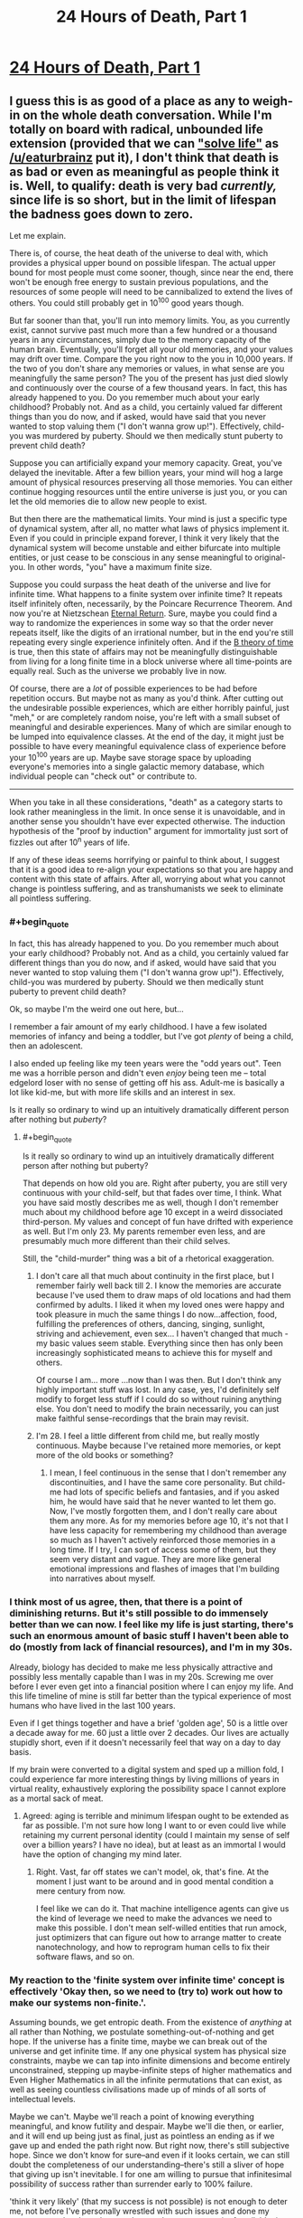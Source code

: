#+TITLE: 24 Hours of Death, Part 1

* [[https://youtu.be/QMNGEY8OZqo][24 Hours of Death, Part 1]]
:PROPERTIES:
:Author: VirtueOrderDignity
:Score: 22
:DateUnix: 1508686742.0
:END:

** I guess this is as good of a place as any to weigh-in on the whole death conversation. While I'm totally on board with radical, unbounded life extension (provided that we can [[https://www.reddit.com/r/rational/comments/77lzq9/cgp_grey_about_death_and_the_false_pedestal_it/don1xp7/?st=j92yyr06&sh=1abefe82]["solve life"]] as [[/u/eaturbrainz]] put it), I don't think that death is as bad or even as meaningful as people think it is. Well, to qualify: death is very bad /currently,/ since life is so short, but in the limit of lifespan the badness goes down to zero.

Let me explain.

There is, of course, the heat death of the universe to deal with, which provides a physical upper bound on possible lifespan. The actual upper bound for most people must come sooner, though, since near the end, there won't be enough free energy to sustain previous populations, and the resources of some people will need to be cannibalized to extend the lives of others. You could still probably get in 10^{100} good years though.

But far sooner than that, you'll run into memory limits. You, as you currently exist, cannot survive past much more than a few hundred or a thousand years in any circumstances, simply due to the memory capacity of the human brain. Eventually, you'll forget all your old memories, and your values may drift over time. Compare the you right now to the you in 10,000 years. If the two of you don't share any memories or values, in what sense are you meaningfully the same person? The you of the present has just died slowly and continuously over the course of a few thousand years. In fact, this has already happened to you. Do you remember much about your early childhood? Probably not. And as a child, you certainly valued far different things than you do now, and if asked, would have said that you never wanted to stop valuing them ("I don't wanna grow up!"). Effectively, child-you was murdered by puberty. Should we then medically stunt puberty to prevent child death?

Suppose you can artificially expand your memory capacity. Great, you've delayed the inevitable. After a few billion years, your mind will hog a large amount of physical resources preserving all those memories. You can either continue hogging resources until the entire universe is just you, or you can let the old memories die to allow new people to exist.

But then there are the mathematical limits. Your mind is just a specific type of dynamical system, after all, no matter what laws of physics implement it. Even if you could in principle expand forever, I think it very likely that the dynamical system will become unstable and either bifurcate into multiple entities, or just cease to be conscious in any sense meaningful to original-you. In other words, "you" have a maximum finite size.

Suppose you could surpass the heat death of the universe and live for infinite time. What happens to a finite system over infinite time? It repeats itself infinitely often, necessarily, by the Poincare Recurrence Theorem. And now you're at Nietzschean [[https://en.wikipedia.org/wiki/Eternal_return][Eternal Return]]. Sure, maybe you could find a way to randomize the experiences in some way so that the order never repeats itself, like the digits of an irrational number, but in the end you're still repeating every single experience infinitely often. And if the [[https://en.wikipedia.org/wiki/B-theory_of_time][B theory of time]] is true, then this state of affairs may not be meaningfully distinguishable from living for a long finite time in a block universe where all time-points are equally real. Such as the universe we probably live in now.

Of course, there are a /lot/ of possible experiences to be had before repetition occurs. But maybe not as many as you'd think. After cutting out the undesirable possible experiences, which are either horribly painful, just "meh," or are completely random noise, you're left with a small subset of meaningful and desirable experiences. Many of which are similar enough to be lumped into equivalence classes. At the end of the day, it might just be possible to have every meaningful equivalence class of experience before your 10^{100} years are up. Maybe save storage space by uploading everyone's memories into a single galactic memory database, which individual people can "check out" or contribute to.

--------------

When you take in all these considerations, "death" as a category starts to look rather meaningless in the limit. In once sense it is unavoidable, and in another sense you shouldn't have ever expected otherwise. The induction hypothesis of the "proof by induction" argument for immortality just sort of fizzles out after 10^{n} years of life.

If any of these ideas seems horrifying or painful to think about, I suggest that it is a good idea to re-align your expectations so that you are happy and content with this state of affairs. After all, worrying about what you cannot change is pointless suffering, and as transhumanists we seek to eliminate all pointless suffering.
:PROPERTIES:
:Author: LieGroupE8
:Score: 15
:DateUnix: 1508692745.0
:END:

*** #+begin_quote
  In fact, this has already happened to you. Do you remember much about your early childhood? Probably not. And as a child, you certainly valued far different things than you do now, and if asked, would have said that you never wanted to stop valuing them ("I don't wanna grow up!"). Effectively, child-you was murdered by puberty. Should we then medically stunt puberty to prevent child death?
#+end_quote

Ok, so maybe I'm the weird one out here, but...

I remember a fair amount of my early childhood. I have a few isolated memories of infancy and being a toddler, but I've got /plenty/ of being a child, then an adolescent.

I also ended up feeling like my teen years were the "odd years out". Teen me was a horrible person and didn't even /enjoy/ being teen me -- total edgelord loser with no sense of getting off his ass. Adult-me is basically a lot like kid-me, but with more life skills and an interest in sex.

Is it really so ordinary to wind up an intuitively dramatically different person after nothing but /puberty/?
:PROPERTIES:
:Score: 9
:DateUnix: 1508694125.0
:END:

**** #+begin_quote
  Is it really so ordinary to wind up an intuitively dramatically different person after nothing but puberty?
#+end_quote

That depends on how old you are. Right after puberty, you are still very continuous with your child-self, but that fades over time, I think. What you have said mostly describes me as well, though I don't remember much about my childhood before age 10 except in a weird dissociated third-person. My values and concept of fun have drifted with experience as well. But I'm only 23. My parents remember even less, and are presumably much more different than their child selves.

Still, the "child-murder" thing was a bit of a rhetorical exaggeration.
:PROPERTIES:
:Author: LieGroupE8
:Score: 2
:DateUnix: 1508694651.0
:END:

***** I don't care all that much about continuity in the first place, but I remember fairly well back till 2. I know the memories are accurate because I've used them to draw maps of old locations and had them confirmed by adults. I liked it when my loved ones were happy and took pleasure in much the same things I do now...affection, food, fulfilling the preferences of others, dancing, singing, sunlight, striving and achievement, even sex... I haven't changed that much - my basic values seem stable. Everything since then has only been increasingly sophisticated means to achieve this for myself and others.

Of course I am... more ...now than I was then. But I don't think any highly important stuff was lost. In any case, yes, I'd definitely self modify to forget less stuff if I could do so without ruining anything else. You don't need to modify the brain necessarily, you can just make faithful sense-recordings that the brain may revisit.
:PROPERTIES:
:Author: eroticas
:Score: 5
:DateUnix: 1508695341.0
:END:


***** I'm 28. I feel a little different from child me, but really mostly continuous. Maybe because I've retained more memories, or kept more of the old books or something?
:PROPERTIES:
:Score: 3
:DateUnix: 1508702852.0
:END:

****** I mean, I feel continuous in the sense that I don't remember any discontinuities, and I have the same core personality. But child-me had lots of specific beliefs and fantasies, and if you asked him, he would have said that he never wanted to let them go. Now, I've mostly forgotten them, and I don't really care about them any more. As for my memories before age 10, it's not that I have less capacity for remembering my childhood than average so much as I haven't actively reinforced those memories in a long time. If I try, I can sort of access some of them, but they seem very distant and vague. They are more like general emotional impressions and flashes of images that I'm building into narratives about myself.
:PROPERTIES:
:Author: LieGroupE8
:Score: 2
:DateUnix: 1508704549.0
:END:


*** I think most of us agree, then, that there is a point of diminishing returns. But it's still possible to do immensely better than we can now. I feel like my life is just starting, there's such an enormous amount of basic stuff I haven't been able to do (mostly from lack of financial resources), and I'm in my 30s.

Already, biology has decided to make me less physically attractive and possibly less mentally capable than I was in my 20s. Screwing me over before I ever even get into a financial position where I can enjoy my life. And this life timeline of mine is still far better than the typical experience of most humans who have lived in the last 100 years.

Even if I get things together and have a brief 'golden age', 50 is a little over a decade away for me. 60 just a little over 2 decades. Our lives are actually stupidly short, even if it doesn't necessarily feel that way on a day to day basis.

If my brain were converted to a digital system and sped up a million fold, I could experience far more interesting things by living millions of years in virtual reality, exhaustively exploring the possibility space I cannot explore as a mortal sack of meat.
:PROPERTIES:
:Author: SoylentRox
:Score: 9
:DateUnix: 1508704305.0
:END:

**** Agreed: aging is terrible and minimum lifespan ought to be extended as far as possible. I'm not sure how long I want to or even could live while retaining my current personal identity (could I maintain my sense of self over a billion years? I have no idea), but at least as an immortal I would have the option of changing my mind later.
:PROPERTIES:
:Author: LieGroupE8
:Score: 2
:DateUnix: 1508705180.0
:END:

***** Right. Vast, far off states we can't model, ok, that's fine. At the moment I just want to be around and in good mental condition a mere century from now.

I feel like we can do it. That machine intelligence agents can give us the kind of leverage we need to make the advances we need to make this possible. I don't mean self-willed entities that run amock, just optimizers that can figure out how to arrange matter to create nanotechnology, and how to reprogram human cells to fix their software flaws, and so on.
:PROPERTIES:
:Author: SoylentRox
:Score: 2
:DateUnix: 1508705817.0
:END:


*** My reaction to the 'finite system over infinite time' concept is effectively 'Okay then, so we need to (try to) work out how to make our systems non-finite.'.

Assuming bounds, we get entropic death. From the existence of /anything/ at all rather than Nothing, we postulate something-out-of-nothing and get hope. If the universe has a finite time, maybe we can break out of the universe and get infinite time. If any one physical system has physical size constraints, maybe we can tap into infinite dimensions and become entirely unconstrained, stepping up maybe-infinite steps of higher mathematics and Even Higher Mathematics in all the infinite permutations that can exist, as well as seeing countless civilisations made up of minds of all sorts of intellectual levels.

Maybe we can't. Maybe we'll reach a point of knowing everything meaningful, and know futility and despair. Maybe we'll die then, or earlier, and it will end up being just as final, just as pointless an ending as if we gave up and ended the path right now. But right now, there's still subjective hope. Since we don't know for sure--and even if it looks certain, we can still doubt the completeness of our understanding--there's still a sliver of hope that giving up isn't inevitable. I for one am willing to pursue that infinitesimal possibility of success rather than surrender early to 100% failure.

'think it very likely' (that my success is not possible) is not enough to deter me, not before I've personally wrestled with such issues and done my utmost to resolve them down to the very last quantum unit of available time.

--------------

In the past, on happily fewer occasions than would need a whole hand to count, I've thought I was about to die. My feelings at the time can be summed up as a resigned 'Oh, well.'. The absence of hope is not unnecessary suffering to be prevented, but rather the presence of hope represents more resources to be greedy for, more that can be done, experienced, remembered (even when so much of what is remembered is, for the time being, frustratingly lost as though by a 'tax'). By crippling our ambition, we can be happier, perhaps. By crippling our desire to read new books, we could perhaps be happier in our ignorance, living a simple life in which we never read a single book and never felt the slightest suffering from difficulties in getting new books. I do not fulfil goals in order to become happy, and if I did could use more direct methods. I approve of myself being happy when my happiness is a symptom of /doing what I want to do/, accomplishing things which I want to accomplish, which is fulfilling such goals. Learning, experiencing, remembering, growing (at least where relevant for myself).
:PROPERTIES:
:Author: MultipartiteMind
:Score: 4
:DateUnix: 1508816362.0
:END:

**** I think humanity should certainly investigate all possibilities, including somehow escaping into other universes and self-modifying to grow in complexity unboundedly. I would put the chance that consciousness can grow to arbitrary size without instability, mathematically speaking, at <20%, and the chance that it could do so given whatever the final laws of physics turn out to be at << 1%. Suppose we eventually prove a mathematical theorem limiting us to a maximum finite size. What then? I don't think this is cause for despair. It's like despairing that 2+2=4 ("I want 2+2 to be equal to anything it wants to be! Logic is unjust!") I think despair at the finiteness of existence will just dissolve away in the presence of such a theorem.
:PROPERTIES:
:Author: LieGroupE8
:Score: 1
:DateUnix: 1508857540.0
:END:


*** I don't think the finite memory thing is necessarily a problem. If I have a ruler and am trying to draw a straight line longer than the ruler's length, I can just draw the line using the ruler, then line the ruler up with the line I previously drew, and so on ad infinitum. This works even for very small rulers. In a similar way, as long as the trajectory of my actions is always satisfying to me within the range of whatever memory capacity I possess, it seems like I can achieve meaningful personal growth.

The other things you point out are more serious.
:PROPERTIES:
:Author: entropizer
:Score: 3
:DateUnix: 1508713325.0
:END:


*** #+begin_quote
  Suppose you could surpass the heat death of the universe and live for infinite time. What happens to a finite system over infinite time? It repeats itself infinitely often, necessarily, by the Poincare Recurrence Theorem. And now you're at Nietzschean Eternal Return. Sure, maybe you could find a way to randomize the experiences in some way so that the order never repeats itself, like the digits of an irrational number, but in the end you're still repeating every single experience infinitely often.
#+end_quote

You know, this is actually my wish. Immortality by itself is quite burdensome, since there's all kinds of dangers where you end up trapped in some eternal void, unable to move or scream.

So rather than just ordinary immortality, I wish for an everlasting time loop. Take the current point in time as the end of the time loop, and let it reset back to 1 year ago, and repeat forever. That would be true bliss for me.
:PROPERTIES:
:Author: ShiranaiWakaranai
:Score: 1
:DateUnix: 1508826447.0
:END:

**** #+begin_quote
  Take the current point in time as the end of the time loop, and let it reset back to 1 year ago, and repeat forever. That would be true bliss for me.
#+end_quote

If you have the power to create such a time loop, then surely you also have the power to fix all the other problems with immortality? And just /one/ year? Of your /current/ life and not some idealized scenario? You, um, have highly atypical preferences. Please don't build an AI.
:PROPERTIES:
:Author: LieGroupE8
:Score: 2
:DateUnix: 1508858286.0
:END:

***** #+begin_quote
  If you have the power to create such a time loop, then surely you also have the power to fix all the other problems with immortality?
#+end_quote

Possibly, but this seems like a much easier fix. No getting stuck in volcanos or stars or black holes or featureless voids for eons if you keep being brought backwards in time. No accidentally making eternal enemies who make it their sole purpose to give you as much suffering as possible if you keep being brought back in time to before you made them an enemy.

#+begin_quote
  And just one year?
#+end_quote

Well, it could be longer, but why? I don't want to become a baby all over again. Or becoming a kid that has to deal with mommy and daddy's misguided ideas on parenting and obedience. A year is plenty.

Plus, if it was any longer, I might actually have to work for money instead of just borrowing it from a bank and never returning it. /Shrug/.

#+begin_quote
  Of your current life and not some idealized scenario?
#+end_quote

What's wrong with my life :x? I like my current life.

Just not its future. It's dark dark future full of disease, poverty, and death.

#+begin_quote
  You, um, have highly atypical preferences. Please don't build an AI.
#+end_quote

Eh? If an AI traps humanity in a time loop, that's actually one of the better outcomes. I mean, compared to common AI stories where humanity is either wiped out or imprisoned in some kind of utilitarian farm.
:PROPERTIES:
:Author: ShiranaiWakaranai
:Score: 1
:DateUnix: 1508862407.0
:END:

****** #+begin_quote
  No getting stuck in volcanos or stars or black holes or featureless voids for eons
#+end_quote

I've been assuming that immortality doesn't magically violate physics. You could have a robust body that doesn't age, with continuous backups, but a volcano or black hole would still kill your body. I also assume we would modify brain structure so that torture is effectively impossible, in a way that can't be surgically reversed without killing you.

#+begin_quote
  Well, it could be longer, but why? .... What's wrong with my life :x? I like my current life.
#+end_quote

I mean, while we're creating hypotheticals, why not just construct your ideal 10,000 year life full of wonder and adventure, and then loop /that/ for eternity?

#+begin_quote
  If an AI traps humanity in a time loop, that's actually one of the better outcomes
#+end_quote

It's not the worst thing that could happen, but it's just such a waste, when so much more could be achieved. It's like the short story I saw posted on here a long time ago, "Everyone is Todd," where the AI just populates the universe with copies of a happy guy named Todd. I mean, technically this adds a lot of happiness to the universe, but what's the point if it's all the same?

#+begin_quote
  Plus, if it was any longer, I might actually have to work for money instead of just borrowing it from a bank and never returning it.
#+end_quote

How old are you and what are you doing with your life? (Don't feel pressured to answer if you don't want to).
:PROPERTIES:
:Author: LieGroupE8
:Score: 1
:DateUnix: 1508874060.0
:END:

******* #+begin_quote
  I've been assuming that immortality doesn't magically violate physics. You could have a robust body that doesn't age, with continuous backups, but a volcano or black hole would still kill your body.
#+end_quote

In this case, you wouldn't have to worry about life becoming repetitive. You would die relatively quickly (maybe about 1 billion years or so, more if you're cautious), just from sheer random chance. You're not so much immortal in this case, just hardy and healthy.

#+begin_quote
  I also assume we would modify brain structure so that torture is effectively impossible, in a way that can't be surgically reversed without killing you.
#+end_quote

That would be nice, but how would this even be implemented? You can turn off pain sensors sure, but there's still other kinds of torture. Like torturing your loved ones in front of you, and all other kinds of mental/emotional/social torture. Hell an enemy could just lock you in an empty box until the boredom and sensory deprivation drives you insane.

#+begin_quote
  why not just construct your ideal 10,000 year life full of wonder and adventure
#+end_quote

Because when it comes down to it, I don't have a concrete example of an ideal life. I can wish now for a time loop and be pretty certain that I won't regret it. But if I start specifying the concrete details of a 10000 year ideal life, I could accidentally wish for something that I eventually find out really really sucks, and become trapped in something horrible.

#+begin_quote
  "Everyone is Todd," where the AI just populates the universe with copies of a happy guy named Todd. I mean, technically this adds a lot of happiness to the universe, but what's the point if it's all the same?
#+end_quote

This actually reminds me of Unsong. [[#s][Spoilers]]

#+begin_quote
  How old are you and what are you doing with your life? (Don't feel pressured to answer if you don't want to).
#+end_quote

I don't see how this matters. Do older/younger people want to work their asses off? Do they want to live frugally so they can save money for things when they could instead just have that money? Are there things people do with their lives that would cause them to refuse free loans from the bank that they never have to return? :S Who refuses free money?

I mean, suppose that on a whim, I decided to go on a round-the-world tour during one of the loops. I'm not going to want to spend years working to earn money so I can pay for that tour when I can just borrow it from the bank. And if I just borrow it from the bank anyway in a long time loop, I now have to spend the rest of the loop being harassed by debt collectors.
:PROPERTIES:
:Author: ShiranaiWakaranai
:Score: 1
:DateUnix: 1508879333.0
:END:

******** #+begin_quote
  You would die relatively quickly
#+end_quote

That's why you make lots of backups, and store them in a highly distributed [[https://en.wikipedia.org/wiki/Paxos_(computer_science)][paxos cluster]] with error correcting codes. It's still not perfect, but it increases your expected lifespan by a lot. Or just reside in pure virtuality, which is even better (for safety, at least). Eventually, something will go wrong and you will die anyway, but that was already expected, given heat death and such.

#+begin_quote
  how would this even be implemented?
#+end_quote

If torture is detected, it kills you immediately. Hopefully a) you have a backup or b) people realize that torture doesn't work and stop doing it or c) people have self-modified to the point where no one is evil enough to even think about it or d) you have a police system of incorruptible friendly AIs that makes sure it never happens. It's not guaranteed to work, but then again nothing is. Your time loop thing could go terribly wrong if you forget to specify that your memories are erased each loop, for example.

#+begin_quote
  I can wish now for a time loop and be pretty certain that I won't regret it.
#+end_quote

You won't regret it because your memories will be erased at each starting point. Good for you, I guess?

#+begin_quote
  But if I start specifying the concrete details of a 10000 year ideal life, I could accidentally wish for something that I eventually find out really really sucks, and become trapped in something horrible.
#+end_quote

That's just a fixable design flaw. Give yourself the ability to opt out at any time /before/ permanently looping yourself.

#+begin_quote
  I don't see how this matters.
#+end_quote

Ohhhh, I may have misread what you said. When you said "I might actually have to work for money instead of just borrowing it from a bank and never returning it," I assumed this was what you were already doing with your actual life. Hopefully you just meant to do that within the time loop. Otherwise you're going to be in a lot of debt later on.
:PROPERTIES:
:Author: LieGroupE8
:Score: 1
:DateUnix: 1508886770.0
:END:

********* #+begin_quote
  That's why you make lots of backups, and store them in a highly distributed paxos cluster with error correcting codes. It's still not perfect, but it increases your expected lifespan by a lot. Or just reside in pure virtuality, which is even better (for safety, at least).
#+end_quote

This runs into the issue of whether your replicated selves/uploaded selves are actually you, instead of something like an identical twin or a split personality. Even if we assume that they are, this actually makes you more vulnerable to torture too, seeing as it is now easier to grab some copy of you and imprison it.

#+begin_quote
  Eventually, something will go wrong and you will die anyway, but that was already expected, given heat death and such.
#+end_quote

Hence my wish for an eternal time loop, which by definition, wouldn't ever let me die (permanently).

#+begin_quote
  If torture is detected, it kills you immediately.
#+end_quote

/Gulp/.

I would be super worried about false positives and false negatives.

#+begin_quote
  Your time loop thing could go terribly wrong if you forget to specify that your memories are erased each loop, for example. You won't regret it because your memories will be erased at each starting point.
#+end_quote

Err.. wait, I didn't explain myself well. When I said time loop, I mean time resets, but my memories don't. Like in Mother of Learning or Groundhog Day.

It would be pointless if my memories reset every loop because then I wouldn't know that I am in a time loop. It would just create countless time-copies of me that are all very depressed thinking that they aren't in a time loop, even though they actually are. So you would just end up with a bunch of identical depressed Todds.

Eventually my memories would repeat, sure. But I wouldn't forget I'm in a time loop since I get yearly reminders. And the fact that my memories repeat is great: it means I'm forgetting things, so I can enjoy them again. I can play a game until I'm bored of it, read a book until I'm bored of it, etc, etc. And then a few thousand iterations later, I forget I ever played the game or read the book and thus can once again enjoy them like they are new. Have you ever reread an old book or played an old game that you haven't seen in a long time? That's what it would feel like, which is awesome.

So the fact that I forget stuff means I wouldn't ever have to worry about running out of books to read or games to play in my infinite time, as long as the current pool of them is sufficiently large, which it almost certainly is.

#+begin_quote
  That's just a fixable design flaw. Give yourself the ability to opt out at any time before permanently looping yourself.
#+end_quote

Let me put it this way, have you read all those articles about designing AIs that let you "opt in" or "opt out" of stuff? There's a very dangerous loophole in that those AIs could forcibly prevent you from or push you into the "opting" actions. It's the same issue here: how would I ensure that I can retain this "opting" ability? What if my wish somehow results in my mind being altered into not "opting" correctly, or simply forgetting that I can "opt" at all?

In general, whenever you make a wish or contract of any form, you should definitely include options to get out of it yes, but design it so that you shouldn't ever need to use those options in the first place, since there's a chance you won't be able to when problems come up.

#+begin_quote
  Hopefully you just meant to do that within the time loop. Otherwise you're going to be in a lot of debt later on.
#+end_quote

Hahaha yes, I definitely wouldn't do that outside a time loop.
:PROPERTIES:
:Author: ShiranaiWakaranai
:Score: 1
:DateUnix: 1508897578.0
:END:

********** #+begin_quote
  This runs into the issue of whether your replicated selves/uploaded selves are actually you
#+end_quote

If that's a problem for you, you might as well give up on immortality altogether, because eventually you will run into this problem. Even with unbroken continuity it's hard to argue that "you" and "you 1 million years in the future" are in any sense the same person.

#+begin_quote
  When I said time loop, I mean time resets, but my memories don't.
#+end_quote

Oh boy. You will go insane after a few thousand years.

#+begin_quote
  There's a very dangerous loophole
#+end_quote

So I feel like you've been holding a double standard throughout this conversation. I've been throwing out ideas for things that /might/ be, er, /somewhat/ plausible to implement in the real world. Things that require a few thousand conceptual iterations to work out all the bugs and solve all the engineering problems. And you act as if your time loop is a perfect magical construct that /wouldn't/ just be some potentially faulty simulation in a matrioshka brain that could get horribly corrupted if a random neutron star passes through the solar system. Or wouldn't be run by a potentially unfriendly AI. Or doesn't make you absurdly lonely because you seem to be the only one looping. Or doesn't contain evil serial killers, drug cartels, and mafiosos who are bound to catch you and torture you into insanity at least /some/ of the iterations due to sheer random chance, since for some reason you seem perfectly content to time loop /the world as it exists today./ And on that topic...

#+begin_quote
  And then a few thousand iterations later, I forget I ever played the game or read the book and thus can once again enjoy them like they are new.
#+end_quote

Your idea of eternal fun is... shockingly mundane. Yes, enjoying a good book is fun, and enjoying all the world's books would make a pleasant eternity for a while. Personally, I would want to push the limits of possible experience. Terraform an exoplanet and build a log cabin on it. Create an absurd virtual reality and live in it until I get bored. Et cetera. Which I can't do in a mere year long time loop of 21st century earth.
:PROPERTIES:
:Author: LieGroupE8
:Score: 1
:DateUnix: 1508900507.0
:END:

*********** #+begin_quote
  If that's a problem for you, you might as well give up on immortality altogether, because eventually you will run into this problem. Even with unbroken continuity it's hard to argue that "you" and "you 1 million years in the future" are in any sense the same person.
#+end_quote

Yeah, the Theseus ship problem is still an issue. A while back there was even a reddit commenter worrying about whether himself 1 second in the future is the same person as his current self. I don't really have a good answer for this one, I just operate on the heuristic that the me in the future is the same person as the me now, just in case it is true.

It's sorta like a Xanatos Gambit for me: either my future self is the same person as me, in which case my plans for my future self's well-being have raised the odds of my well-being, or my future self isn't me, and I just wasted my a large chunk of my existence planning for the well-being of some stranger. But hey, if I'm going to stop existing anyway (since I've been replaced by some stranger), I can't think of a much better way to spend it than by helping someone. So either way, I win.

^{Unless of course, my plans for my future self's well-being fail.}

^{^(Which they probably will.})

^{^(^(Damn it.}))

#+begin_quote
  Oh boy. You will go insane after a few thousand years.
#+end_quote

I really don't think I will, at least not much more insane than I currently am. Though obviously I can't prove this.

#+begin_quote
  So I feel like you've been holding a double standard throughout this conversation. I've been throwing out ideas for things that might be, er, somewhat plausible to implement in the real world. Things that require a few thousand conceptual iterations to work out all the bugs and solve all the engineering problems. And you act as if your time loop is a perfect magical construct that wouldn't just be some potentially faulty simulation in a matrioshka brain that could get horribly corrupted if a random neutron star passes through the solar system. Or wouldn't be run by a potentially unfriendly AI.
#+end_quote

You're right, I have been acting like the time loop is a perfect magical construct instead of worrying implementation details. I have been holding a double standard because immortality is something I can actually see being implemented, whereas a time loop seems impossible in every way (at least according to our current understanding of physics), and hence I have been thinking of it as a wish for some kind of god to bring about perfectly without thinking about implementation details.

Though I'm definitely excluding the idea of simulating the time loop for my wish, for actually the same reasons you just mentioned: things in the real world screwing up the simulation. I don't want to be stuck in some simulation where I'm completely unaware and unable to deal with any real world threats to my safety.

#+begin_quote
  Or doesn't contain evil serial killers, drug cartels, and mafiosos who are bound to catch you and torture you into insanity at least some of the iterations due to sheer random chance
#+end_quote

Now this is why I post on this subreddit. That is a good point and I thank you for pointing it out. I suggested a time loop instead of immortality because that puts an upper bound on the duration of torture that a malicious entity can give you. But now that I think about it, a year is plenty of time for someone to torture you into insanity, so maybe a shorter loop is in order. Perhaps only a month or a week. Though I must say I have no idea what my torture-into-insanity threshold is, so even that could be too long. Huh.

But if I made it any shorter I wouldn't really be able to do anything in each iteration of the loop. Ugh X_X.

Maybe a way to control the length of each loop that requires me to make a signal every day? But no, I could be forced into making the signal against my will just like with the "opting" actions for an AI...

Hmm... I must contemplate this further.

#+begin_quote
  Your idea of eternal fun is... shockingly mundane. Yes, enjoying a good book is fun, and enjoying all the world's books would make a pleasant eternity for a while. Personally, I would want to push the limits of possible experience. Terraform an exoplanet and build a log cabin on it. Create an absurd virtual reality and live in it until I get bored. Et cetera. Which I can't do in a mere year long time loop of 21st century earth.
#+end_quote

Well, yes, admittedly, there are plenty of fun things you couldn't do within a time loop. It's a trade-off between safety and desire. How can I wish to colonize the universe without the risks of strange alien technology operating on alien physics being used to torture me in alien ways? How can I wish for an absurd virtual reality without the risks of being trapped by malicious game masters? There is of course, some minimal amount of happiness required (for me, it is the mundane pleasure of rereading all the world's books and replaying all the world's games over and over for eternity), but otherwise I tend to heavily favor safety on general principles.

And a time loop is one of the safest possible things... as far as I know.

(If you have any insights as to why it wouldn't be safe, please share them with me.)
:PROPERTIES:
:Author: ShiranaiWakaranai
:Score: 1
:DateUnix: 1508906673.0
:END:

************ #+begin_quote
  That is a good point and I thank you for pointing it out.
#+end_quote

Glad I could be of service!

#+begin_quote
  so maybe a shorter loop is in order
#+end_quote

It is very odd to me that the first thing you think of to solve this problem is to shorten the time loop. Not kicking violent people out of the loop and also giving yourself instant reset ability like in Mother of Learning. Or giving yourself unstoppable superpowers that activate when you are threatened.

#+begin_quote
  (If you have any insights as to why it wouldn't be safe, please share them with me.)
#+end_quote

To make any sort of immortality truly work, we basically need to solve intelligence. We need a way of accurately predicting what things will enhance our well-being in the long run, and what won't. We need to solve a dozen engineering challenges, like how to permanently cure psychopathy so that no one ever chooses to do evil (and do this /without/ becoming one of a thousand fictional dystopias), how to create a fail-safe system of incorruptible friendly AIs to maintain post-scarcity and be the gods of VRs, et cetera.

The way you were talking about your time loop, it sounded like if a genie materialized in front of you right then and offered you the chance to enter it, you would have said yes. Without having a way out, and without having considered the problem of evil people in the time loop with you. Even if these problems could be solved, I'm not sure you actually last /eternally/ without going insane. You say you "really don't think you will" go insane. That's not a great level of confidence considering the stakes. People are extremely bad at modeling their own preferences. People can change in personality over time.

Here is a possible scenario. It's been 200 years; mentally, you are the oldest person in the time loop by far. You have read tens of thousands of books. And slowly, surely, the books have changed you. They gave you insights you had never before considered. They showed you a beautiful vision of well-being, of what it means to be human. They changed your priorities, which had seemed utterly inviolable when you started out (as priorities tend to seem). (Or maybe you're immune to books, and in one iteration you accidentally drink some orange juice containing a psychoactive drug, which sufficiently changes your neural structure - who knows?) You decide you want to accomplish something great and lasting. You decide you want to connect with people more than you ever have before. So you begin writing a magnum opus, of all the things you have read and seen. You make friends sharing your wisdom with others, looping them into your adventures. And then, just as things are getting good... the time loop resets. Everything you've written is gone. None of your friends remember you. You have to start all over. You try again, get a bit farther - and it ends again. You grow frustrated. You don't have the time to build what you want to build, to connect with others how you want to connect, before it's all wiped away. You become Sisyphus, pushing the boulder up the hill over and over again. You always wish for just one more day, one more hour. You grow to hate your world. You try to kill yourself. You try to kill everyone else. It's all wiped away again at the end of the year. Maybe you become sane again after a thousand years, maybe you don't. This is your eternity now.

The other disturbing thing to me is how much the time loop is just focused on /you/. Not anyone else. I've been taking it as an axiom that immortality should include the whole human race, so that we can all grow and learn together. In your scenario, everyone just keeps living slightly different variants of their miserable 21st century lives, over and over again. The drug cartels will continue torturing people, over and over again, but perhaps different people in slightly different ways, due to the butterfly effect of your presence. You are effectively freezing in place a large amount of suffering for everyone else.

I'll leave with a general set of principles. Any set of changes toward some utopia should be 1) Reversible and fail-safe 2) Implemented slowly enough to give time to evaluate the merits of each change 3) Value-aligned, and provably so, if at all possible.
:PROPERTIES:
:Author: LieGroupE8
:Score: 1
:DateUnix: 1508949419.0
:END:

************* #+begin_quote
  The other disturbing thing to me is how much the time loop is just focused on you. Not anyone else. I've been taking it as an axiom that immortality should include the whole human race, so that we can all grow and learn together. In your scenario, everyone just keeps living slightly different variants of their miserable 21st century lives, over and over again. The drug cartels will continue torturing people, over and over again, but perhaps different people in slightly different ways, due to the butterfly effect of your presence. You are effectively freezing in place a large amount of suffering for everyone else.
#+end_quote

*Dream shattered* D:

Wow, I... I really should have thought of that first. I guess on some level I was thinking that since only I was keeping my memories, only I am in the time loop, everyone else just lives through time normally and isn't affected...

...but that isn't really how time loops work is it? I mean, it doesn't really make sense to say that I'm living an infinite amount of time while everyone else is living a finite amount in the same period, even though they are moving through time at the same speed, and have to sapient enough to react to whatever changes my butterfly effects are causing, otherwise all kind of infrastructure would break down.

The other points you raised I could still get around, but this is the final nail in the coffin. I mean, I suppose I could kick everyone else out of the time loop, but then I would have to live like a savage, scavenging for food, having no electricity or Internet or anything that requires other people to maintain...

Now all my wishes are dead. :(
:PROPERTIES:
:Author: ShiranaiWakaranai
:Score: 1
:DateUnix: 1508979337.0
:END:

************** Well, don't feel too bad. Engineering heaven is harder than you thought, but we're working on it.
:PROPERTIES:
:Author: LieGroupE8
:Score: 2
:DateUnix: 1508980427.0
:END:

*************** #+begin_quote
  Engineering heaven is harder than you thought,
#+end_quote

Well yes, that's why I was aiming for a personal heaven, rather than a heaven for all. Problem was that personal heaven would give hell for other people, which is generally a bad idea regardless of your personal utility function.
:PROPERTIES:
:Author: ShiranaiWakaranai
:Score: 1
:DateUnix: 1508985184.0
:END:


*** If there is a core of memories or values that I can maintain, even allowing other, peripheral memories of values to be lost over time, that core could be considered me. Lifetime preservation technologies might even specifically enable such a core of an individual to be persisted and preserved alongside. While we may observe dramatic personality change over our lifetimes, speculatively we are as likely to reach an asymptotic personality.

Also, a system where we may persist for an infinite time is likely to be so alien, and so disturbing to our current understanding of physical limitations, that it might be worth exploring regardless of the implications, because it is highly likely our explorations will prove it to be impossible. Pragmatically, the speculation regarding infinite recurrence should not dissuade someone from investigating immortality because the search for and arrival at this state is likely to generate fruitful insights about the nature of the universe and existence that will make us rethink the fear of being trapped in an infinite pattern.
:PROPERTIES:
:Author: darkflagrance
:Score: 1
:DateUnix: 1508896281.0
:END:


*** [deleted]
:PROPERTIES:
:Score: 1
:DateUnix: 1509301139.0
:END:

**** Is that good or bad?

Also, how are you? Are you OK?
:PROPERTIES:
:Author: LieGroupE8
:Score: 1
:DateUnix: 1509566273.0
:END:


** Copying my comment from the last thread here, because I got there so late:

#+begin_quote
  Death is absolutely necessary. Death is the Great Equalizer. A world without death is a world where the status quo reigns supreme. Where the powerful and wealthy are free to concentrate power and wealth without any check what so ever. Remember: the greatest horrors of the modern age have been wrought by man not nature.

  Imagine if the monarchs of old never died. Imagine if the various dictators of the present and past never left. A world where universities are run by faculty so hidebound by tradition and what they WANT to believe that science stalls. Where capitalists are free to hoard money and influence without bound. What would society look like today if millions upon millions of confederates and kkk members were still alive?

  Death is what makes societies and cultures flexible and dynamic. Death is what allows for progress, indeed, for peace. If societies cannot adapt organically they will be forced to change in violent ways as they approach stagnation or catastrophic failure. For without natural turnover the only avenue for mass change is mass violence.

  Lastly. On deaths relationship with humanity in a broad sense: What makes us human isn't our individuality. It is our society. While death is a horror to an individual human it is necessary for societies.
#+end_quote
:PROPERTIES:
:Author: 18scsc
:Score: 4
:DateUnix: 1508716665.0
:END:

*** #+begin_quote
  Remember: the greatest horrors of the modern age have been wrought by man not nature.
#+end_quote

Anyone who believes this is implicitly trivialising the literal billions of deaths to "nature" in the last 100 years.

Hitler is very high up on the scale of human evil (depending on how much culpability you ascribe to failed political policy, e.g. Mao's cultural revolution, he could be the pinnacle), but smallpox alone killed hundreds of millions.

So, which is more horrifying? I expect you'd still say Hitler, because you, like the majority of people, ascribe more emotional significance to human action. If that's the case, your heuristic is biased. You aren't objectively evaluating horror, you're evaluating the perception of horror.

To be clear, I'm not judging you for this. In fact, I feel the same. Human action is more horrifying to me because it's intentional, implicitly avoidable; don't do the evil thing, problem solved.

But humanity isn't even in the same league as nature.

Even if humans were responsible for 10% of all deaths (an incredibly high estimate), we'd still be [[http://www.who.int/mediacentre/factsheets/fs310/en/][less deadly than ischaemic heart disease]].

As for the rest:

#+begin_quote
  Imagine if the monarchs of old never died. Imagine if the various dictators of the present and past never left.
#+end_quote

Monarchs and dictators still exist but society continues to erode their power. I don't think that tyranny is sustainable in the long term. A benevolent dictator, perhaps, but not a despot.

#+begin_quote
  A world where universities are run by faculty so hidebound by tradition and what they WANT to believe that science stalls.
#+end_quote

Unless they were themselves omnipotent they'd find it very hard to stop people experimenting. Even if you can't get published because of some implausible global conspiracy to ignore the facts, you can still profit off your discovery.

#+begin_quote
  Where capitalists are free to hoard money and influence without bound.
#+end_quote

Why would a post-death society permit this? How would they enforce their dominance over an ever-growing immortal populace that remembers every injustice, unless they shared their wealth to placate the middle class (as is done now)?

#+begin_quote
  What would society look like today if millions upon millions of confederates and kkk members were still alive?
#+end_quote

Are you suggesting that the only way to reform a population is to wait for the people that hold the offending views to die? If so, we've been wasting our time having political discussions and reforming prisoners.

#+begin_quote
  Lastly. On deaths relationship with humanity in a broad sense: What makes us human isn't our individuality. It is our society. While death is a horror to an individual human it is necessary for societies.
#+end_quote

Okay then, how about an alternative solution to the 50+ million natural deaths per year: we make humans immortal, then kill those necessary to ensure society progresses. We'll kill, say, 40 million carefully chosen people per year.

Would that be more horrifying, or less horrifying? Certainly it would be more efficient than hoping that the random distribution of death happens to facilitate progress. In fact we may even be able to scale it back after a while.

Which brings up another point: do you have a ballpark figure for the limit of a human lifespan, beyond which society collapses? And if we do eventually approach such a long span, will you be campaigning for the shortening of your own life to prevent catastrophe?
:PROPERTIES:
:Author: ZeroNihilist
:Score: 11
:DateUnix: 1508772195.0
:END:

**** Allow me to more narrow the scope of my argument slightly, strip out some extraneous rhetoric, and more clearly state my thesis: The technical hurdles standing between us and a desirable post-death society are less daunting than the societal hurdles for the same outcome. Moreover, there is not insignificant tail risk of some truly undesirable (dystopic even) post-death societies.

I will note that I am no moral naturalist, although the language I'm using might make it appear that way.

The base premises upon which this argument is built are as follows

1. Suffering in life is worse than the cessation of life (aka death). Consider, if you were given the option between A) spending eternity as a low-status laborer in North Korea, or B) dying instantly, painlessly, and without warning at some point in the next 3 years, which would you chose? *

2. It is easier to tame nature than it is to tame humankind. Harm mitigation involving nature is fundamentally a problem of science and engineering; progress is made with precision and rationality, once progress is made here it rarely vanishes. Harm mitigation involving humankind is fundamentally a problem of politics and culture, progress comes in fits, without precision or regards to rationality, progress is quite vulnerable to regress.

3. While nature causes more cessation of life than man, man causes more suffering in life than nature. At least in the modern age and in developed countries. In many cases where nature does cause harm, it is more because of human failings than nature itself (for example, the truly mindboggling amount of death and suffering from the Spanish Flu was in large part due to the chaos and unsanitary conditions of WW1).

* You might chose A if you thought the knowledge of your upcoming death would be awful, but even that would be suffering in life.

--------------

Now on to address more specific grievances.

#+begin_quote
  Hitler is very high up on the scale of human evil (depending on how much culpability you ascribe to failed political policy, e.g. Mao's cultural revolution, he could be the pinnacle), but smallpox alone killed hundreds of millions.

  So, which is more horrifying? I expect you'd still say Hitler, because you, like the majority of people, ascribe more emotional significance to human action. If that's the case, your heuristic is biased. You aren't objectively evaluating horror, you're evaluating the perception of horror.
#+end_quote

Horror is a fundamentally subjective term, there can be no unbiased and universal assessment of it. That is why I used the word horror instead of death. This fits in to premise 1, in that "horror" or the extra emotional distress caused by human harm (as opposed to natural harm) is responsible for quite a lot of suffering in life.

That said, I kind of which I hadn't made the point in the first place. It was more rhetorical flair than anything else.

#+begin_quote
  Unless they were themselves omnipotent they'd find it very hard to stop people experimenting. Even if you can't get published because of some implausible global conspiracy to ignore the facts, you can still profit off your discovery.
#+end_quote

The main manifestation of the problem would not be global conspiracies or a concentrated effort, and more a lack of interest and/or funding. Also in the process of getting a PhD, with avent garde PhD candidates receiving less support and unfairly tough dissertation defenses. I will cede that the scientific progress wouldn't stop, but it would slow.

#+begin_quote
  Monarchs and dictators still exist but society continues to erode their power. I don't think that tyranny is sustainable in the long term. A benevolent dictator, perhaps, but not a despot.
#+end_quote

I think you're ascribing to a more linear view of history than I am. This trend of western liberalism and democracy is fairly recent, with it only gaining global prominence in the last 100 years. On a larger time horizon, it could be nothing more than just another historical fad. Moreover, there are many countries that are supposedly democratic (at least in a representative sense), but are actually controlled by oligarchs or "elected" heads of state that wield dictatorial power. Russia being the prime example.

#+begin_quote
  Why would a post-death society permit this? How would they enforce their dominance over an ever-growing immortal populace that remembers every injustice, unless they shared their wealth to placate the middle class (as is done now)?
#+end_quote

You're right, it is entirely possible that we could achieve a desirable post-death society.

Wealth is a form of power, so I'll stop mentioning it explicitly, but it is one of the main forms of power I have in mind here. Those with power almost always seek to preserve their power, and most seek to gather more power. It is the powerful who have the most capability to enact or block change.

Indeed, there are tons of things going on right now where you could ask "why would a modern society permit this?". The answer being that the powerful don't care enough to change things, or they're actively fighting against change. I'm not speaking of conspiracies, it's more that there's a degree of selection bias and perspective-limiting path dependency involved in the pursuit of power.

Additionally, any anti-aging tech will be expensive as hell for a long time. As such the wealthy will be the first to benefit and will benefit more (from higher quality treatments). If the treatments are expensive for long enough, it's entirely possible a poor person could be born into a world where Mark Zuckerberg is 50 years old and die in a world where Zuckerberg is 130 years old (and still making tons of money and gaining vast influence).

#+begin_quote
  Are you suggesting that the only way to reform a population is to wait for the people that hold the offending views to die? If so, we've been wasting our time having political discussions and reforming prisoners.
#+end_quote

In the US, at least, we really do not try to reform prisoners. It is also entirely possible, no, extremely likely that most of the time we spend having political debates/arguments is a waste. Now political debates and arguments are different than discussions, but I think they represent the majority of political discourse between people with different views.

Simply put, most people do not use reason to inform their emotions, but rather they use reason to justify their emotions. Look into [[https://www.theatlantic.com/science/archive/2017/03/this-article-wont-change-your-mind/519093/][identity protective reasoning]] and the [[https://daily.jstor.org/the-backfire-effect/][backfire]] [[https://rationalwiki.org/wiki/Backfire_effect][effect]] (two separate hyperlinks there).

For this reason modern political campaigns (in the US) are based more around increasing the turnout of one's political base and depressing the turnout of the opponents base, than they are about convincing swing voters. This might be somewhat different outside of a two party system, but I'd wager that's because citizens of such countries have more complex political identities, not because they're less susceptible to identity protective/motivated reasoning.

#+begin_quote
  Which brings up another point: do you have a ballpark figure for the limit of a human lifespan, beyond which society collapses? And if we do eventually approach such a long span, will you be campaigning for the shortening of your own life to prevent catastrophe?
#+end_quote

That's a good question, and I'm not entirely sure as to the right answer. I don't remember if it was the CGP Grey video, or the companion Kurzgesagt video, but it was mentioned that it's entirely possible anti-aging tech will let us live healthy lives, but only up until we hit the theoretical upperbound of 120. I think that would be great, it would reduce suffering in life by an unimaginable amount and avoid many of the things I'm concerned about.
:PROPERTIES:
:Author: 18scsc
:Score: 8
:DateUnix: 1508780606.0
:END:

***** #+begin_quote
  Suffering in life is worse than the cessation of life (aka death). Consider, if you were given the option between A) spending eternity as a low-status laborer in North Korea, or B) dying instantly, painlessly, and without warning at some point in the next 3 years, which would you chose? *
#+end_quote

What if you presented these same options to a low-status labourer in North Korea? Live forever with the status quo, or die within 3 years? I think they would choose the former; death has always been an option for them, but eternity has not.

Despite what we would consider terrible living conditions, people in those situations overwhelmingly choose to continue to live. A literal Hell in Biblical style would be a different matter, as would some medical conditions (those that cause significant physical or emotional pain over an indefinite period).

#+begin_quote
  It is easier to tame nature than it is to tame humankind.
#+end_quote

I agree with this point, but I don't think that taming humankind is made appreciably easier by the existence of death.

#+begin_quote
  While nature causes more cessation of life than man, man causes more suffering in life than nature.
#+end_quote

This is a tricky thing to quantify. If somebody goes hungry because a warlord steals the donated food then that's a human crime, but the donation was a human gift and the fact of hunger is a natural burden. Presumably we lay the blame at the feet of the warlord, but what about nature, that made their land barren in the first place?

Nature's suffering has been largely curtailed in the developed world. It still recurs in some situations, mostly medical issues or natural disasters, but in general it isn't nearly as extreme as it is in developing nations.

#+begin_quote
  The main manifestation of the problem would not be global conspiracies or a concentrated effort, and more a lack of interest and/or funding. Also in the process of getting a PhD, with avent garde PhD candidates receiving less support and unfairly tough dissertation defenses. I will cede that the scientific progress wouldn't stop, but it would slow.
#+end_quote

The beauty of a post-death society is that it doesn't matter nearly as much if progress slows. Everyone will get to reap the benefits eventually.

By contrast, if somebody in our society discovers a solution for malaria (i.e. a way to eradicate the disease, not cure instances), the difference is about 400,000 lives per year (and many more who suffer from it without dying).

I don't think this is a very likely outcome for academia post-death, anyway.

#+begin_quote
  I think you're ascribing to a more linear view of history than I am. This trend of western liberalism and democracy is fairly recent, with it only gaining global prominence in the last 100 years.
#+end_quote

Western democracy may be recent, but democracy has been brewing for thousands of years. I'd argue that the global trend is strongly in that direction. Military coups still happen from time to time, but a military coup is a lot less threatening if they can't actually kill anyone. If they /can/ kill people, then the leaders of the coup can in turn be killed.

It seems very unlikely that a world which is able to band together enough to cure death will slide back into tyranny.

#+begin_quote
  Additionally, any anti-aging tech will be expensive as hell for a long time. As such the wealthy will be the first to benefit and will benefit more (from higher quality treatments). If the treatments are expensive for long enough, it's entirely possible a poor person could be born into a world where Mark Zuckerberg is 50 years old and die in a world where Zuckerberg is 130 years old (and still making tons of money and gaining vast influence).
#+end_quote

It's true, but it's also the status quo. The rich can already afford better treatments than the poor, with correspondingly longer lifespans.

The only way to counter this would be to ensure that people all live the same amount of time. As long as wealth is able to influence this, no finite span will ever be universal (unless you enforce it through other means, e.g. genetic alterations). And given that wealth affects diet, exercise, mental and physical health, etc., you'd have to be in a post-wealth society as well.

#+begin_quote
  In the US, at least, we really do not try to reform prisoners.
#+end_quote

That's a tragedy which should be remedied independent of any life extension technology. It does support your point about "Why would a modern society permit this?", however.

#+begin_quote
  It is also entirely possible, no, extremely likely that most of the time we spend having political debates/arguments is a waste.
#+end_quote

Yet people do change their opinions. Consider [[http://www.abc.net.au/news/2017-08-31/same-sex-marriage-who-supports-it-and-who-doesnt-hilda-data/8856884][the Australian same-sex marriage debate]] (which is our own "Why is this still an issue?" problem). 19% support for same-sex marriage in 2005, 46% in 2015. I don't think that 27% of the population was replaced in the intervening 10 years, which strongly implies that attitudes shifted.

Individual debates may not have much impact, but society trends nonetheless. You don't even need to convince that many people to start snowballing progress.

#+begin_quote
  That's a good question, and I'm not entirely sure as to the right answer. I don't remember if it was the CGP Grey video, or the companion Kurzgesagt video, but it was mentioned that it's entirely possible anti-aging tech will let us live healthy lives, but only up until we hit the theoretical upperbound of 120. I think that would be great, it would reduce suffering in life by an unimaginable amount and avoid many of the things I'm concerned about.
#+end_quote

Assuming for a moment that 120 is the right figure (which I certainly don't have the analytical skills to do): if we ever manage to push the upper limit of a human lifespan beyond 120, will you oppose that, even when it comes to your own life?
:PROPERTIES:
:Author: ZeroNihilist
:Score: 4
:DateUnix: 1508827336.0
:END:


***** Hm.

1: Well, in some cases. It's possible to suffer so much that life is not worth living, yes. This is not very common, however, and becomes less so if our ability to keep people healthy and alive longer increases. Because living an eternity as an abused slave would suck worse than dying after a good hundred years of life, I suppose (still debatable) but living for two hundred years as an abused slave and then another two hundred of a good life is better than dying after a hundred years of good life.

The problem with death is not the moment of death, that's a tiny sliver of time with no real weight. It's not the suffering of the ones left behind, that's a side-effect. It's the loss of potential, all the future good that never happened. So the question becomes, is the totality of your future a net positive or not? I'd say in most cases it is, because most experiences are better than nothing.

And, well, infinite life is such a large step, I believe it to be more pertinent to talk about extending life first, and ending aging for example. As a sidenote, that's also my response to all the 'you'd get bored of life' people - maybe I would, maybe I'd choose to die after a few thousand years of life, but I still want that choice, and a hundred years is not even close to reaching that point.

2/3: Well, we get into the problem that humankind is part of nature and lives in the midst of nature and untangling them isn't so easy. Lack of resources is part of nature, and that's one of the big causes of humans heaping suffering upon each other. Or, as you mentioned, the Spanish Flu causing so much death and suffering due to factors both 'human' and 'natural'.

I agree that the end of aging would lead into a very confusing and difficult societal transition which has the potential to end poorly, but I don't think that's a reason to not make the attempt, because the status quo is bad enough that it's worth it to try, and I feel we've a fair chance of ending up on track to a better world. Most worlds would be better if, like me, you believe that in almost all cases life is better than no life. In addition, it feels a bit like trying to stop the development of nuclear power because of the potential of nuclear weapons. It's going to happen eventually anyway, the earlier we get to it the better off everyone'll be and there's no reason to believe we'll be better able to handle the consequences in the future than right now.

Speaking of nuclear war, I don't really know if ending aging would make it more likely, or less. Sure, societal upheaval might ensue. Or more stability. Maybe leaders (and followers) who now have much more to lose would shy away from the button. What I do think is that such a trajectory, wherever it may lead, would happen on the scale of maybe a hundred years or so, and trying to predict a hundred years into the future is thoroughly futile.
:PROPERTIES:
:Author: Murska1FIN
:Score: 2
:DateUnix: 1508841242.0
:END:


***** #+begin_quote
  Moreover, there is not insignificant tail risk of some truly undesirable (dystopic even) post-death societies.
#+end_quote

I think variants on this theme are the most plausible arguments that death isn't that bad, or is even morally necessary, after a certain point. In the past, [[https://www.reddit.com/r/rational/comments/56se39/d_monday_general_rationality_thread/d8m8xtm/?st=j95s34ew&sh=c77b6002][I've argued that]] there may be a point at which more moral good is done by creating a new person than by continuing to use the same resources for a long-existing person. Society may stagnate when the same people exist for long periods of time, stuck at a local maximum, not exploring all the possibilities of well-being that we might want to exist. And there is always the risk of falling into permanent dystopia.

I'm not necessarily convinced by these arguments. It is easy to reverse immortality if it's not working out well, but not the other way around. I also think that the technology of immortality will also allow us to modify the brain's reward system enough to prevent greed and psychopathy from existing. A periodic randomization mechanism for avoiding stagnation, both on a societal and individual level, is also a good idea.

Immortality is irresponsible without an accompanying change in human psychology and societal organization. My idea of utopia involves radical freedom in a post-scarcity world where no one ever chooses to do evil not because of some totalitarian surveillance, because evil just isn't any fun.
:PROPERTIES:
:Author: LieGroupE8
:Score: 2
:DateUnix: 1508860959.0
:END:


*** #+begin_quote
  While death is a horror to an individual human it is necessary for societies.
#+end_quote

As an individual human, I strongly disagree with this sentiment.

It's not that this isn't a legitimate problem, it is, but you have to ask yourself if the current price we are paying to avoid having to deal with it is worth it. Because that price is unbelievably high: we sacrifice one person to the reaper for every four seconds by which we extend the status quo. Is the problem of stagnating societies really so bad that not having to deal with it for another couple seconds is worth a human life?

You claim that aside from violence and war the only alternative for societal change is hoping that the people in power literally drop dead. I happen to think that this is not true, but even if it was, the death toll of one war per generation cannot possibly be higher than the death toll from ageing, can it?
:PROPERTIES:
:Author: Silver_Swift
:Score: 7
:DateUnix: 1508757374.0
:END:

**** See my other comment for a better explanation of my position.

#+begin_quote
  You claim that aside from violence and war the only alternative for societal change is hoping that the people in power literally drop dead. I happen to think that this is not true, but even if it was, the death toll of one war per generation cannot possibly be higher than the death toll from ageing, can it?
#+end_quote

Not the only avenue for change, but they are the main avenues for mass change. Even the quintessential example of peaceful change, the civil rights movement of the 60's (which is itself a total white washing, but whatever) was [[http://www.americansc.org.uk/Online/Vietnam_Civil_Rights.htm][empowered by the backdrop of the Vietnam War]].

We have been lured into a false sense of security in the post-WW2 era, doubly so in the post-Cold War era. The violence and war we see around us today, and imagine as so terrible (because it is) and so vast (which it isn't) is [[https://youtu.be/DwKPFT-RioU?t=14m20s][/nothing/]] compared to the carnage of the world wars. Which themselves pale in comparison to the potential devastation modern great powers can inflict. Much less the great powers of a future in which we have the technological ability to stop aging.

That's just wars /between/ major powers and /without/ nuclear weapons. When nuclear weapons are factored in, any conflict a nuclear power is involved in has a risk of nuclear exchange, including civil wars (no great power has had a civil war in decades). That risk may be lesser or greater, depending on the context, but any step closer to the edge of our extinction (or at least the wholesale destruction of modern advanced societies) is a step that should be made with great great great care.
:PROPERTIES:
:Author: 18scsc
:Score: 2
:DateUnix: 1508783084.0
:END:

***** Why do you care about non-nuclear wars if the only problem with them is people dying? I feel like you're assuming that soldiers dying is bad in a way that people dying of malaria is not bad.
:PROPERTIES:
:Author: entropizer
:Score: 1
:DateUnix: 1509406659.0
:END:

****** On malaria: We could go a long way towards solving the problem of malaria without making people immortal, through CRISPR and gene drives (or some other method). It's also worth considering that those people who die from malaria tend to die because they lack access to proper medical care or preventive methods. They will be some of the last to gain access to anti-aging tech, if they ever do. If it's hard to distribute mosquito netting to improvished and isolated communities, why would you think anti-aging tech will be any easier?

On war: The effects of war are so much worse than just the deaths of the soldiers. In developed countries we're insulated from most everything else, so I can understand why that's what you went to. The full toll war takes on humanity isnt apparent until you look at second and third order effects.

If a country is turned into a war zone it's the civilians who suffer the most. War destroys infrastructure and order, it can decimate civilian supply chains. Shortages become common and crime skyrockets. Famine and disease spread like wildfire. Modern armies are relatively disciplined so it's less of a problem, but in the past widespread rape and war went hand.

I want to stress that we have no real idea of what a non-nuclear war between two major powers would look like. The world's largest economies haven't directly waged war against each other for over 50 years. The toll of such a conflict would be unimaginable, the only real points of comparison would be the world wars. Again, such a hypothetical war would also take place in a future where military tech would likely have advanced just as far as medical tech.

I'm going to stop now before this becomes another 1200 word post, but my main point here is that war causes suffering in life far beyond the deaths it causes. Hell, there was one year where suicide killed more US soldiers than combat (you don't commit suicide unless you're suffering pretty badly in life). Anti-aging tech wouldn't stop either
:PROPERTIES:
:Author: 18scsc
:Score: 1
:DateUnix: 1509556393.0
:END:

******* I don't think we should be concerned with minimizing suffering but in maximizing overall utility. If we want to minimize suffering then we should just fire off all our nukes right now and destroy the planet, because life requires suffering.

Death is bad not just because it causes suffering in survivors, or because it's a painful process, but because it prevents people from experiencing things that they'd like to.

I think most of the reasons that deaths in war are bad are also present in deaths from aging. And aging ultimately guarantees the death of everyone, so aging has a lot broader a scope in which to cause suffering or prohibit people from pursuing pleasure. Even if aging's suffering is not necessarily as intense as, say, death by starvation, it's nonetheless going to be a lot more common even in your hypothetical where immortality tech causes social conflict and war.

Your existential risk argument makes some sense, if we should care about the survival of the species much more than the survival of particular members of the species. But for non existential risks, I think it's clear that additional war would be worth the cost of immortality. Unless you're imagining an all encompassing war that includes most of the people on the planet as soldiers or civilian casualties, maybe?
:PROPERTIES:
:Author: entropizer
:Score: 1
:DateUnix: 1509805634.0
:END:


*** No, making it marginally easier to change society into what you want it to be doesn't make death worth it.
:PROPERTIES:
:Author: VirtueOrderDignity
:Score: 6
:DateUnix: 1508741798.0
:END:

**** When nations stagnate or approach catastrophic failure, that tends to result in armed conflict. Either because of internal pressures (riots, insurgencies, civil wars), ect) or external pressures (war). In any either case, if a nuclear power is involved, then there is a nonzero chance of a nuclear weapon being used and thus a nonzero chance of extinction.
:PROPERTIES:
:Author: 18scsc
:Score: 3
:DateUnix: 1508783412.0
:END:

***** #+begin_quote
  When nations stagnate or approach catastrophic failure, that tends to result in armed conflict.
#+end_quote

It's not at all obvious that either would somehow come about as a result of curing ageing.
:PROPERTIES:
:Author: VirtueOrderDignity
:Score: 1
:DateUnix: 1508883542.0
:END:
